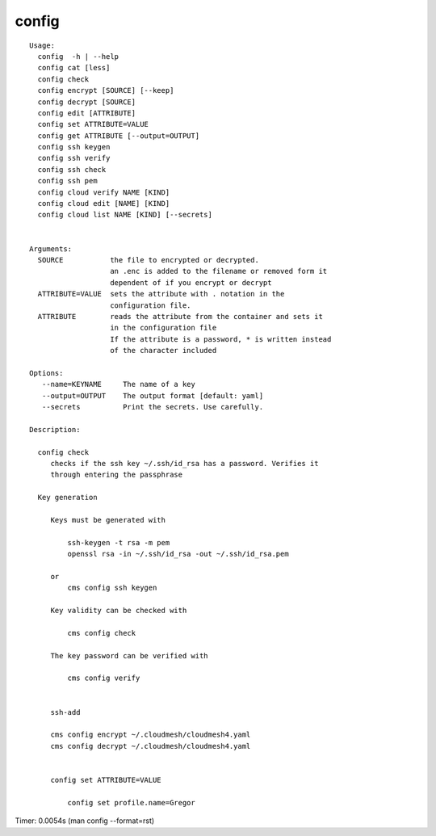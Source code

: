 config
======

::

   Usage:
     config  -h | --help
     config cat [less]
     config check
     config encrypt [SOURCE] [--keep]
     config decrypt [SOURCE]
     config edit [ATTRIBUTE]
     config set ATTRIBUTE=VALUE
     config get ATTRIBUTE [--output=OUTPUT]
     config ssh keygen
     config ssh verify
     config ssh check
     config ssh pem
     config cloud verify NAME [KIND]
     config cloud edit [NAME] [KIND]
     config cloud list NAME [KIND] [--secrets]


   Arguments:
     SOURCE           the file to encrypted or decrypted.
                      an .enc is added to the filename or removed form it
                      dependent of if you encrypt or decrypt
     ATTRIBUTE=VALUE  sets the attribute with . notation in the
                      configuration file.
     ATTRIBUTE        reads the attribute from the container and sets it
                      in the configuration file
                      If the attribute is a password, * is written instead
                      of the character included

   Options:
      --name=KEYNAME     The name of a key
      --output=OUTPUT    The output format [default: yaml]
      --secrets          Print the secrets. Use carefully.

   Description:

     config check
        checks if the ssh key ~/.ssh/id_rsa has a password. Verifies it
        through entering the passphrase

     Key generation

        Keys must be generated with

            ssh-keygen -t rsa -m pem
            openssl rsa -in ~/.ssh/id_rsa -out ~/.ssh/id_rsa.pem

        or
            cms config ssh keygen

        Key validity can be checked with

            cms config check

        The key password can be verified with

            cms config verify


        ssh-add

        cms config encrypt ~/.cloudmesh/cloudmesh4.yaml
        cms config decrypt ~/.cloudmesh/cloudmesh4.yaml


        config set ATTRIBUTE=VALUE

            config set profile.name=Gregor

Timer: 0.0054s (man config --format=rst)

